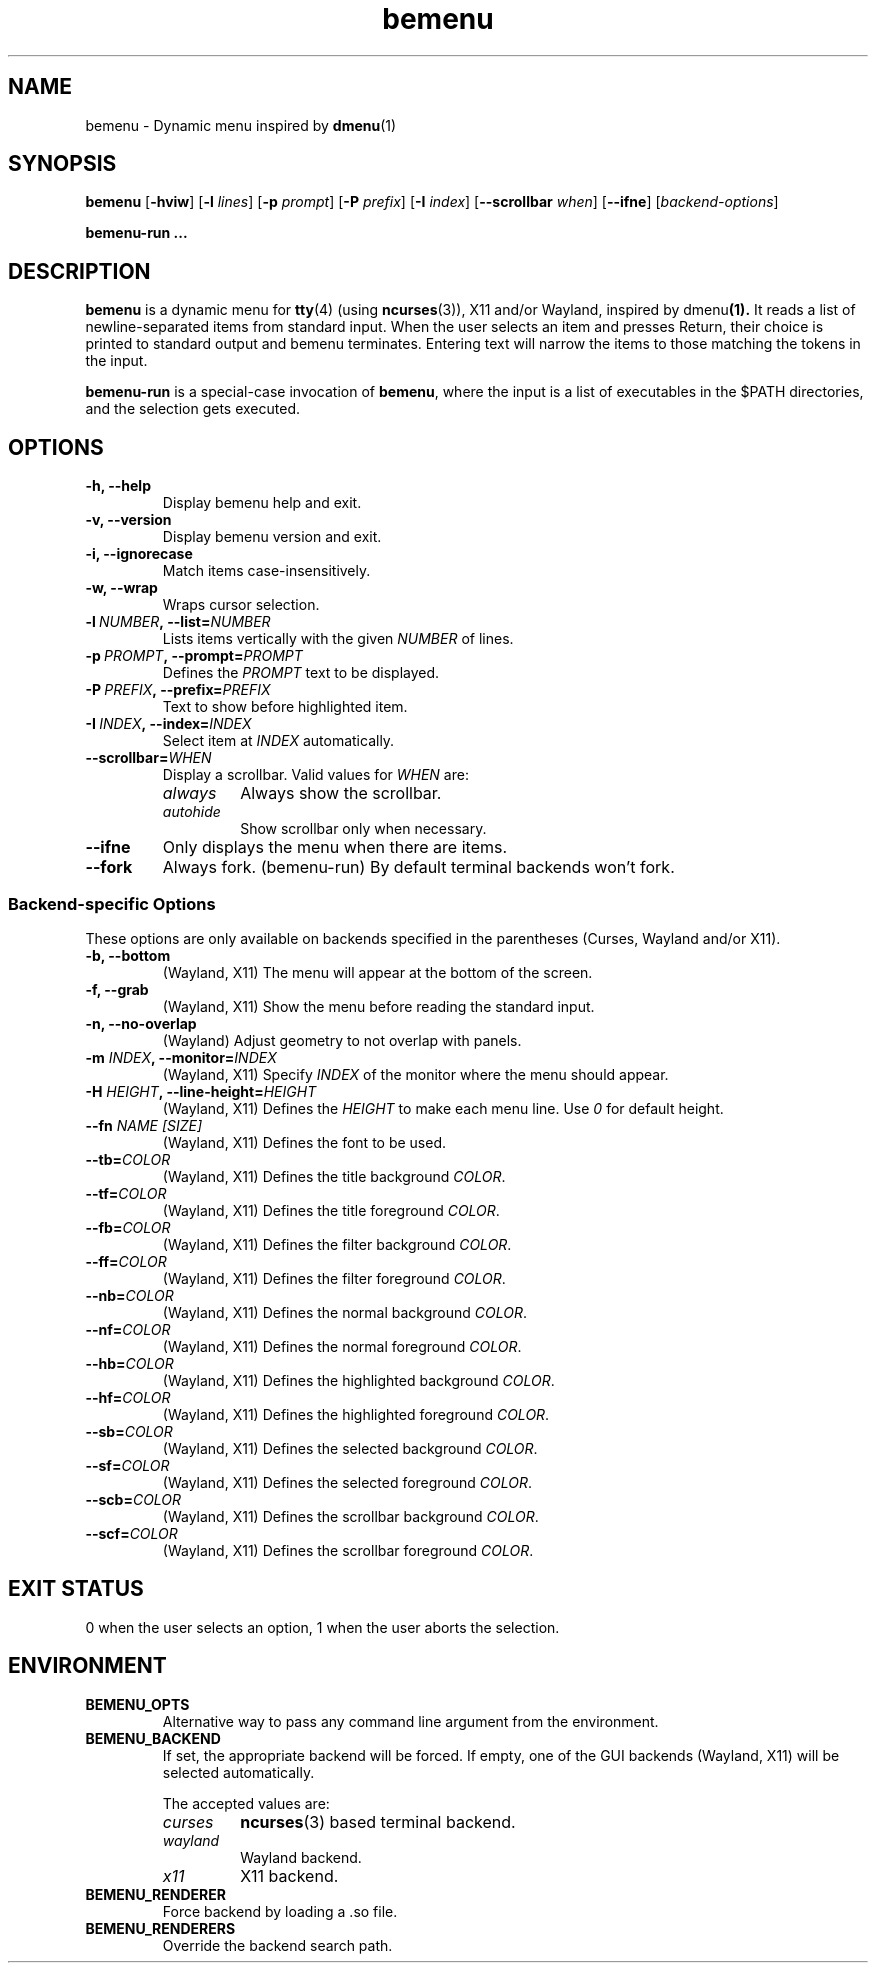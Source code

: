 .TH bemenu 1 2019-08-07

.SH NAME
bemenu \- Dynamic menu inspired by
.BR dmenu (1)

.SH SYNOPSIS
.B bemenu
.RB [ -hviw ]
.RB [ -l
.IR lines ]
.RB [ -p
.IR prompt ]
.RB [ -P
.IR prefix ]
.RB [ -I
.IR index ]
.RB [ --scrollbar
.IR when ]
.RB [ --ifne ]
.RI [ backend-options ]

.B bemenu-run ...

.SH DESCRIPTION
.B bemenu
is a dynamic menu for
.BR tty (4)
(using
.BR ncurses (3)),
X11 and/or Wayland, inspired by
.RB dmenu (1).
It reads a list of newline-separated items from standard input.
When the user selects an item and presses Return,
their choice is printed to standard output and bemenu terminates.
Entering text will narrow the items to those matching the tokens in the input.

.B bemenu-run
is a special-case invocation of
.BR bemenu ,
where the input is a list of executables in the $PATH directories,
and the selection gets executed.

.SH OPTIONS
.TP
.B \-h, \-\-help
Display bemenu help and exit.

.TP
.B \-v, \-\-version
Display bemenu version and exit.

.TP
.B \-i, \-\-ignorecase
Match items case-insensitively.

.TP
.B \-w, \-\-wrap
Wraps cursor selection.

.TP
.BI \-l \ NUMBER ,\ \-\-list= NUMBER
Lists items vertically with the given \fINUMBER\fR of lines.

.TP
.BI \-p \ PROMPT ,\ \-\-prompt= PROMPT
Defines the \fIPROMPT\fR text to be displayed.

.TP
.BI \-P \ PREFIX ,\ \-\-prefix= PREFIX
Text to show before highlighted item.

.TP
.BI \-I \ INDEX ,\ \-\-index= INDEX
Select item at \fIINDEX\fR automatically.

.TP
.BI \-\-scrollbar= WHEN
Display a scrollbar.
Valid values for \fIWHEN\fR are:
.RS
.TP
.I always
Always show the scrollbar.
.TP
.I autohide
Show scrollbar only when necessary.
.RE

.TP
.B \-\-ifne
Only displays the menu when there are items.

.TP
.B \-\-fork
Always fork. (bemenu-run)
By default terminal backends won't fork.

.SS Backend-specific Options

These options are only available on backends specified in the parentheses
(Curses, Wayland and/or X11).

.TP
.BR "\-b, \-\-bottom"
(Wayland, X11) The menu will appear at the bottom of the screen.

.TP
.BR "\-f, \-\-grab"
(Wayland, X11) Show the menu before reading the standard input.

.TP
.BR "\-n, \-\-no\-overlap"
(Wayland) Adjust geometry to not overlap with panels.

.TP
.BI \-m " INDEX" ", \-\-monitor=" INDEX
(Wayland, X11) Specify \fIINDEX\fR of the monitor where the menu should appear.

.TP
.BI \-H " HEIGHT" ", \-\-line\-height=" HEIGHT
(Wayland, X11) Defines the \fIHEIGHT\fR to make each menu line. Use \fI0\fR for default height.

.TP
.BI \-\-fn " NAME [SIZE]"
(Wayland, X11) Defines the font to be used.

.TP
.BI \-\-tb= COLOR
(Wayland, X11) Defines the title background \fICOLOR\fR.

.TP
.BI \-\-tf= COLOR
(Wayland, X11) Defines the title foreground \fICOLOR\fR.

.TP
.BI \-\-fb= COLOR
(Wayland, X11) Defines the filter background \fICOLOR\fR.

.TP
.BI \-\-ff= COLOR
(Wayland, X11) Defines the filter foreground \fICOLOR\fR.

.TP
.BI \-\-nb= COLOR
(Wayland, X11) Defines the normal background \fICOLOR\fR.

.TP
.BI \-\-nf= COLOR
(Wayland, X11) Defines the normal foreground \fICOLOR\fR.

.TP
.BI \-\-hb= COLOR
(Wayland, X11) Defines the highlighted background \fICOLOR\fR.

.TP
.BI \-\-hf= COLOR
(Wayland, X11) Defines the highlighted foreground \fICOLOR\fR.

.TP
.BI \-\-sb= COLOR
(Wayland, X11) Defines the selected background \fICOLOR\fR.

.TP
.BI \-\-sf= COLOR
(Wayland, X11) Defines the selected foreground \fICOLOR\fR.

.TP
.BI \-\-scb= COLOR
(Wayland, X11) Defines the scrollbar background \fICOLOR\fR.

.TP
.BI \-\-scf= COLOR
(Wayland, X11) Defines the scrollbar foreground \fICOLOR\fR.

.SH EXIT STATUS

0 when the user selects an option, 1 when the user aborts the selection.

.SH ENVIRONMENT

.TP
.B BEMENU_OPTS
.RS
Alternative way to pass any command line argument from the environment.
.RE

.TP
.B BEMENU_BACKEND
.RS
If set, the appropriate backend will be forced.
If empty, one of the GUI backends (Wayland, X11) will be selected automatically.

The accepted values are:
.TP
.I curses
.BR ncurses (3)
based terminal backend.
.TP
.I wayland
Wayland backend.
.TP
.I x11
X11 backend.
.RE

.TP
.B BEMENU_RENDERER
.RS
Force backend by loading a .so file.
.RE

.TP
.B BEMENU_RENDERERS
.RS
Override the backend search path.
.RE
